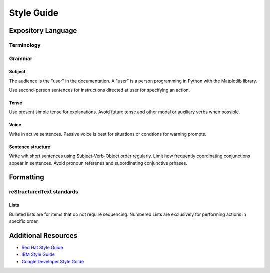 
===========
Style Guide
===========

Expository Language
===================

Terminology
-----------

+-----------------------+--------------------------+------------------------+
| Term                  | Description              |
+----------------------------------------------+
| Figure                |
+-----------------------+--------------------------+------------------------+
| Axes                  |
+-----------------------+--------------------------+------------------------+
| Object Oriented       |
| Programming (OOP)     |
+-----------------------+--------------------------+------------------------+


Grammar
-------

Subject
^^^^^^^
The audience is the "user" in the documentation. A "user" is a person
programming in Python with the Matplotlib library.

Use second-person sentences for instructions directed at user for specifying
an action.

Tense
^^^^^
Use present simple tense for explanations. Avoid future tense and other modal
or auxiliary verbs when possible.

Voice
^^^^^
Write in active sentences. Passive voice is best for situations or condtions
for warning prompts.

Sentence structure
^^^^^^^^^^^^^^^^^^
Write wih short sentences using Subject-Verb-Object order regularly. Limit
how frequently coordinating conjunctions appear in sentences. Avoid pronoun
referenes and subordinating conjunctive prhases.


Formatting
==========

reStructuredText standards
--------------------------

Lists
^^^^^
Bulleted lists are for items that do not require sequencing.
Numbered Lists are exclusively for performing actions in specific order.


Additional Resources
====================

* `Red Hat Style Guide <https://stylepedia.net/style/#grammar>`_
* `IBM Style Guide <https://www.ibm.com/developerworks/library/styleguidelines/>`_
* `Google Developer Style Guide <https://developers.google.com/style>`_
